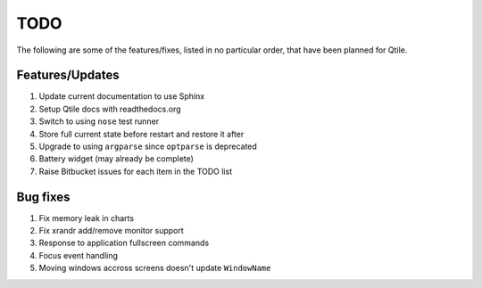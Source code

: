 ====
TODO
====

The following are some of the features/fixes, listed in no particular order,
that have been planned for Qtile.


Features/Updates
================

#.  Update current documentation to use Sphinx
#.  Setup Qtile docs with readthedocs.org
#.  Switch to using ``nose`` test runner
#.  Store full current state before restart and restore it after
#.  Upgrade to using ``argparse`` since ``optparse`` is deprecated
#.  Battery widget (may already be complete)
#.  Raise Bitbucket issues for each item in the TODO list


Bug fixes
=========
 
#.  Fix memory leak in charts
#.  Fix xrandr add/remove monitor support
#.  Response to application fullscreen commands
#.  Focus event handling
#.  Moving windows accross screens doesn't update ``WindowName``
